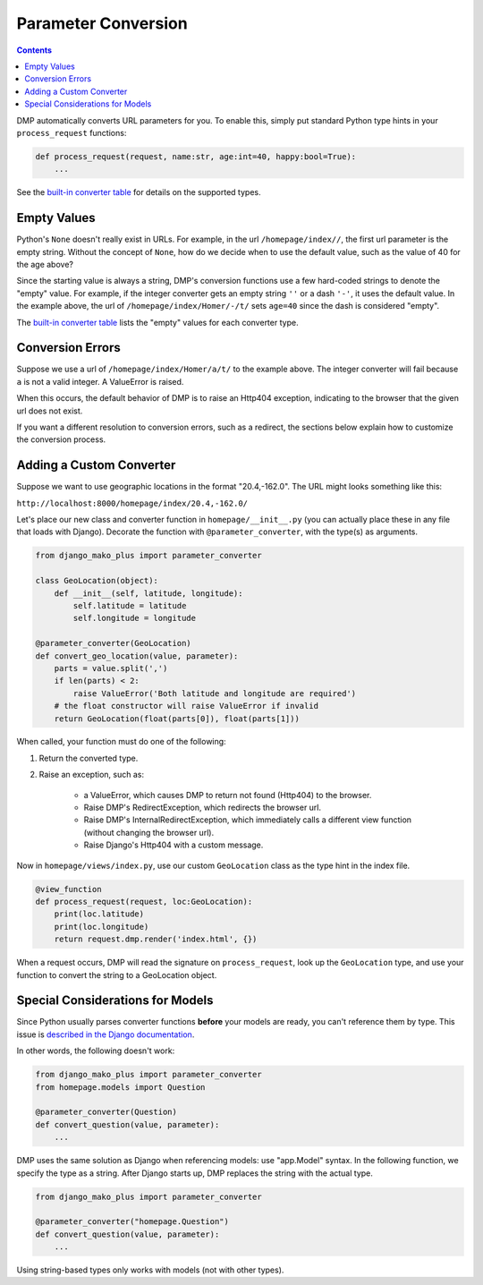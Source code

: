 Parameter Conversion
--------------------------------------

.. contents::
    :depth: 2

DMP automatically converts URL parameters for you.  To enable this, simply put standard Python type hints in your ``process_request`` functions:

.. code:: python

    def process_request(request, name:str, age:int=40, happy:bool=True):
        ...

See the `built-in converter table </tutorial_urlparams.html#automatic-type-converters>`_ for details on the supported types.


Empty Values
=========================

Python's ``None`` doesn't really exist in URLs.  For example, in the url ``/homepage/index//``, the first url parameter is the empty string.  Without the concept of ``None``, how do we decide when to use the default value, such as the value of 40 for the age above?

Since the starting value is always a string, DMP's conversion functions use a few hard-coded strings to denote the "empty" value.  For example, if the integer converter gets an empty string ``''`` or a dash ``'-'``, it uses the default value.  In the example above, the url of ``/homepage/index/Homer/-/t/`` sets ``age=40`` since the dash is considered "empty".

The `built-in converter table </tutorial_urlparams.html#automatic-type-converters>`_ lists the "empty" values for each converter type.


Conversion Errors
=========================

Suppose we use a url of ``/homepage/index/Homer/a/t/`` to the example above.  The integer converter will fail because ``a`` is not a valid integer.  A ValueError is raised.

When this occurs, the default behavior of DMP is to raise an Http404 exception, indicating to the browser that the given url does not exist.

If you want a different resolution to conversion errors, such as a redirect, the sections below explain how to customize the conversion process.



Adding a Custom Converter
====================================================

Suppose we want to use geographic locations in the format "20.4,-162.0".  The URL might looks something like this:

``http://localhost:8000/homepage/index/20.4,-162.0/``


Let's place our new class and converter function in ``homepage/__init__.py`` (you can actually place these in any file that loads with Django). Decorate the function with ``@parameter_converter``, with the type(s) as arguments.

.. code:: python

    from django_mako_plus import parameter_converter

    class GeoLocation(object):
        def __init__(self, latitude, longitude):
            self.latitude = latitude
            self.longitude = longitude

    @parameter_converter(GeoLocation)
    def convert_geo_location(value, parameter):
        parts = value.split(',')
        if len(parts) < 2:
            raise ValueError('Both latitude and longitude are required')
        # the float constructor will raise ValueError if invalid
        return GeoLocation(float(parts[0]), float(parts[1]))

When called, your function must do one of the following:

1. Return the converted type.
2. Raise an exception, such as:

    * a ValueError, which causes DMP to return not found (Http404) to the browser.
    * Raise DMP's RedirectException, which redirects the browser url.
    * Raise DMP's InternalRedirectException, which immediately calls a different view function (without changing the browser url).
    * Raise Django's Http404 with a custom message.

Now in ``homepage/views/index.py``, use our custom ``GeoLocation`` class as the type hint in the index file.

.. code:: python

    @view_function
    def process_request(request, loc:GeoLocation):
        print(loc.latitude)
        print(loc.longitude)
        return request.dmp.render('index.html', {})

When a request occurs, DMP will read the signature on ``process_request``, look up the ``GeoLocation`` type, and use your function to convert the string to a GeoLocation object.


Special Considerations for Models
========================================

Since Python usually parses converter functions **before** your models are ready, you can't reference them by type.  This issue is `described in the Django documentation <https://docs.djangoproject.com/en/dev/ref/models/fields/#module-django.db.models.fields.related>`_.

In other words, the following doesn't work:

.. code:: python

    from django_mako_plus import parameter_converter
    from homepage.models import Question

    @parameter_converter(Question)
    def convert_question(value, parameter):
        ...


DMP uses the same solution as Django when referencing models: use "app.Model" syntax.  In the following function, we specify the type as a string.  After Django starts up, DMP replaces the string with the actual type.

.. code:: python

    from django_mako_plus import parameter_converter

    @parameter_converter("homepage.Question")
    def convert_question(value, parameter):
        ...

Using string-based types only works with models (not with other types).
